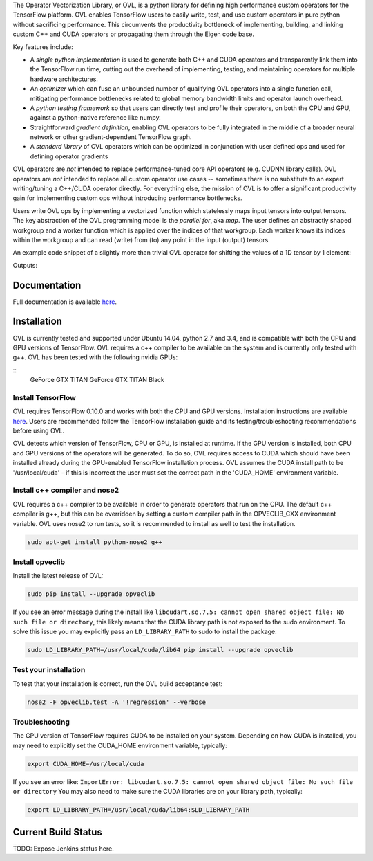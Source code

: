 
The Operator Vectorization Library, or OVL, is a python library for defining high performance
custom operators for the TensorFlow platform. OVL enables TensorFlow users
to easily write, test, and use custom operators in pure python without sacrificing performance. This circumvents the
productivity bottleneck of implementing, building, and linking custom C++ and CUDA operators or propagating
them through the Eigen code base.

Key features include:

* A *single python implementation* is used to generate both C++ and CUDA operators and transparently link them
  into the TensorFlow run time, cutting out the overhead of implementing, testing, and maintaining operators for
  multiple hardware architectures.
* An *optimizer* which can fuse an unbounded number of qualifying OVL operators into a single function call,
  mitigating performance bottlenecks related to global memory bandwidth limits and operator launch overhead.
* A *python testing framework* so that users can directly test and profile their operators,
  on both the CPU and GPU, against a python-native reference like numpy.
* Straightforward *gradient definition*, enabling OVL operators to be fully integrated in the middle of a
  broader neural network or other gradient-dependent TensorFlow graph.
* A *standard library* of OVL operators which can be optimized in conjunction with user defined ops and used for
  defining operator gradients

OVL operators are *not* intended to replace performance-tuned core API operators (e.g. CUDNN library calls). OVL
operators are *not* intended to replace all custom operator use cases -- sometimes there is no substitute
to an expert writing/tuning a C++/CUDA operator directly. For everything else, the mission of OVL
is to offer a significant productivity gain for implementing custom ops without introducing performance bottlenecks.

Users write OVL ops by implementing a vectorized function which statelessly maps input tensors into output tensors.
The key abstraction of the OVL programming model is the *parallel for*, aka *map*. The user defines an abstractly shaped
workgroup and a worker function which is applied over the indices of that workgroup. Each worker knows its
indices within the workgroup and can read (write) from (to) any point in the input (output) tensors.

An example code snippet of a slightly more than trivial OVL operator for shifting the values of a 1D tensor by 1 element:

.. testcode::

    import tensorflow as tf
    import opveclib as ovl


    @ovl.operator()
    def shift_cyclic(input_tensor):
        # make sure input is 1D
        assert input_tensor.rank == 1

        # define the output tensor
        output_tensor = ovl.output_like(input_tensor)

        # define the workgroup shape and get workgroup position reference
        wg_position = ovl.position_in(input_tensor.shape)

        # read input element at current workgroup position
        input_element = input_tensor[wg_position]

        # define the output position to be 1 greater than the input/workgroup position
        output_position = (wg_position[0] + 1) % input_tensor.size

        # set the output element
        output_tensor[output_position] = input_element

        return output_tensor


    a = tf.constant([0, 1, 2, 3, 4], dtype=tf.float32)
    b = ovl.as_tensorflow(shift_cyclic(a))

    sess = tf.Session()
    print(sess.run([b]))


Outputs:

.. testoutput::

   [array([ 4.,  0.,  1.,  2.,  3.], dtype=float32)]


Documentation
-------------
Full documentation is available `here <http://opveclib.readthedocs.io/>`__.


Installation
------------
OVL is currently tested and supported under Ubuntu 14.04, python 2.7 and 3.4, and is compatible with both the CPU and
GPU versions of TensorFlow. OVL requires a c++ compiler to be available on the system and is currently only tested with
g++. OVL has been tested with the following nvidia GPUs:

::
    GeForce GTX TITAN
    GeForce GTX TITAN Black


Install TensorFlow
~~~~~~~~~~~~~~~~~~
OVL requires TensorFlow 0.10.0 and works with both the CPU and GPU versions. Installation instructions
are available `here <https://www.tensorflow.org/versions/r0.10/get_started/os_setup.html#download-and-setup>`__.
Users are recommended follow the TensorFlow installation guide and its testing/troubleshooting recommendations
before using OVL.

OVL detects which version of TensorFlow, CPU or GPU, is installed at runtime. If the GPU version is installed, both
CPU and GPU versions of the operators will be generated. To do so, OVL requires access to CUDA which
should have been installed already during the GPU-enabled TensorFlow installation process. OVL assumes the CUDA
install path to be '/usr/local/cuda' - if this is incorrect the user must set the correct path in the 'CUDA_HOME'
environment variable.

Install c++ compiler and nose2
~~~~~~~~~~~~~~~~~~~~~~~~~~~~~~
OVL requires a c++ compiler to be available in order to generate operators that run on the CPU. The default c++ compiler
is g++, but this can be overridden by setting a custom compiler path in the OPVECLIB_CXX environment variable. OVL
uses nose2 to run tests, so it is recommended to install as well to test the installation.

.. code-block:: console

    sudo apt-get install python-nose2 g++


Install opveclib
~~~~~~~~~~~~~~~~

Install the latest release of OVL:

.. code-block:: console

    sudo pip install --upgrade opveclib

If you see an error message during the install like
``libcudart.so.7.5: cannot open shared object file: No such file or directory``, this likely means that the CUDA
library path is not exposed to the sudo environment. To solve this issue you
may explicitly pass an ``LD_LIBRARY_PATH`` to sudo to install the package:

.. code-block:: console

    sudo LD_LIBRARY_PATH=/usr/local/cuda/lib64 pip install --upgrade opveclib


Test your installation
~~~~~~~~~~~~~~~~~~~~~~

To test that your installation is correct, run the OVL build acceptance test:

.. code-block:: console

    nose2 -F opveclib.test -A '!regression' --verbose


Troubleshooting
~~~~~~~~~~~~~~~

The GPU version of TensorFlow requires CUDA to be installed on your system. Depending on how CUDA is installed,
you may need to explicitly set the CUDA_HOME environment variable, typically:

.. code-block:: console

    export CUDA_HOME=/usr/local/cuda


If you see an error like: ``ImportError: libcudart.so.7.5: cannot open shared object file: No such file or directory``
You may also need to make sure the CUDA libraries are on your library path, typically:

.. code-block:: console

    export LD_LIBRARY_PATH=/usr/local/cuda/lib64:$LD_LIBRARY_PATH


Current Build Status
--------------------
TODO: Expose Jenkins status here.

